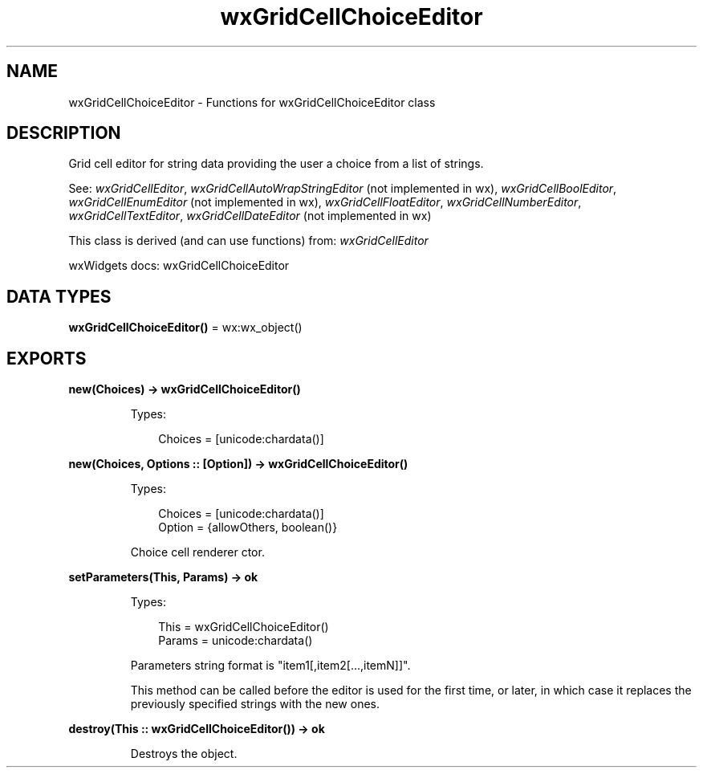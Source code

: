 .TH wxGridCellChoiceEditor 3 "wx 2.2.2" "wxWidgets team." "Erlang Module Definition"
.SH NAME
wxGridCellChoiceEditor \- Functions for wxGridCellChoiceEditor class
.SH DESCRIPTION
.LP
Grid cell editor for string data providing the user a choice from a list of strings\&.
.LP
See: \fIwxGridCellEditor\fR\&, \fIwxGridCellAutoWrapStringEditor\fR\& (not implemented in wx), \fIwxGridCellBoolEditor\fR\&, \fIwxGridCellEnumEditor\fR\& (not implemented in wx), \fIwxGridCellFloatEditor\fR\&, \fIwxGridCellNumberEditor\fR\&, \fIwxGridCellTextEditor\fR\&, \fIwxGridCellDateEditor\fR\& (not implemented in wx)
.LP
This class is derived (and can use functions) from: \fIwxGridCellEditor\fR\&
.LP
wxWidgets docs: wxGridCellChoiceEditor
.SH DATA TYPES
.nf

\fBwxGridCellChoiceEditor()\fR\& = wx:wx_object()
.br
.fi
.SH EXPORTS
.LP
.nf

.B
new(Choices) -> wxGridCellChoiceEditor()
.br
.fi
.br
.RS
.LP
Types:

.RS 3
Choices = [unicode:chardata()]
.br
.RE
.RE
.LP
.nf

.B
new(Choices, Options :: [Option]) -> wxGridCellChoiceEditor()
.br
.fi
.br
.RS
.LP
Types:

.RS 3
Choices = [unicode:chardata()]
.br
Option = {allowOthers, boolean()}
.br
.RE
.RE
.RS
.LP
Choice cell renderer ctor\&.
.RE
.LP
.nf

.B
setParameters(This, Params) -> ok
.br
.fi
.br
.RS
.LP
Types:

.RS 3
This = wxGridCellChoiceEditor()
.br
Params = unicode:chardata()
.br
.RE
.RE
.RS
.LP
Parameters string format is "item1[,item2[\&.\&.\&.,itemN]]"\&.
.LP
This method can be called before the editor is used for the first time, or later, in which case it replaces the previously specified strings with the new ones\&.
.RE
.LP
.nf

.B
destroy(This :: wxGridCellChoiceEditor()) -> ok
.br
.fi
.br
.RS
.LP
Destroys the object\&.
.RE